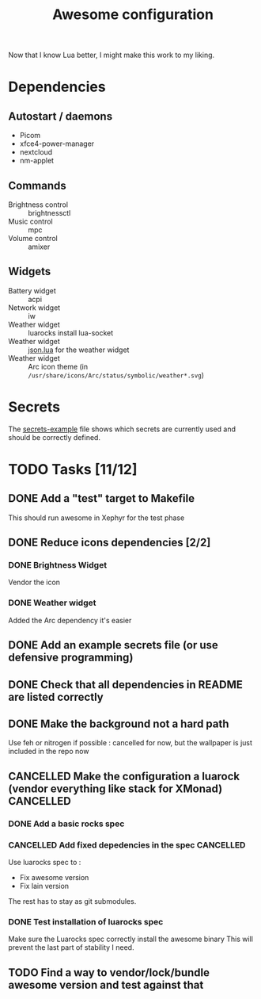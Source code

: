 #+TITLE: Awesome configuration

Now that I know Lua better, I might make this work to my liking.

* Dependencies
** Autostart / daemons
- Picom
- xfce4-power-manager
- nextcloud
- nm-applet

** Commands
- Brightness control :: brightnessctl
- Music control :: mpc
- Volume control :: amixer

** Widgets
- Battery widget :: acpi
- Network widget :: iw
- Weather widget :: luarocks install lua-socket
- Weather widget :: [[./json.lua][json.lua]] for the weather widget
- Weather widget :: Arc icon theme (in =/usr/share/icons/Arc/status/symbolic/weather*.svg=)

* Secrets
The [[./secrets-example.lua][secrets-example]] file shows which secrets are currently used and should be
correctly defined.

* TODO Tasks [11/12]
** DONE Add a "test" target to Makefile
This should run awesome in Xephyr for the test phase
** DONE Reduce icons dependencies [2/2]
*** DONE Brightness Widget
Vendor the icon
*** DONE Weather widget
Added the Arc dependency it's easier
** DONE Add an example secrets file (or use defensive programming)
** DONE Check that all dependencies in README are listed correctly
** DONE Make the background not a hard path
Use feh or nitrogen if possible : cancelled for now, but the wallpaper is just included in the repo now
** CANCELLED Make the configuration a luarock (vendor everything like stack for XMonad) :CANCELLED:
:LOGBOOK:
- State "CANCELLED"  from "TODO"       [2020-05-26 mar. 15:50] \\
  Fixing awesome version cannot be done with luarocks, so the main reason for this whole thing is gone.
:END:
*** DONE Add a basic rocks spec
*** CANCELLED Add fixed depedencies in the spec :CANCELLED:
:LOGBOOK:
- State "CANCELLED"  from "TODO"       [2020-05-26 mar. 15:49] \\
  Awesome is essentially a C program so luarocks can't help, and lain is not easily fetchable from luarocks
:END:
Use luarocks spec to :
- Fix awesome version
- Fix lain version

The rest has to stay as git submodules.

*** DONE Test installation of luarocks spec
Make sure the Luarocks spec correctly install the awesome binary
This will prevent the last part of stability I need.
** TODO Find a way to vendor/lock/bundle awesome version and test against that
